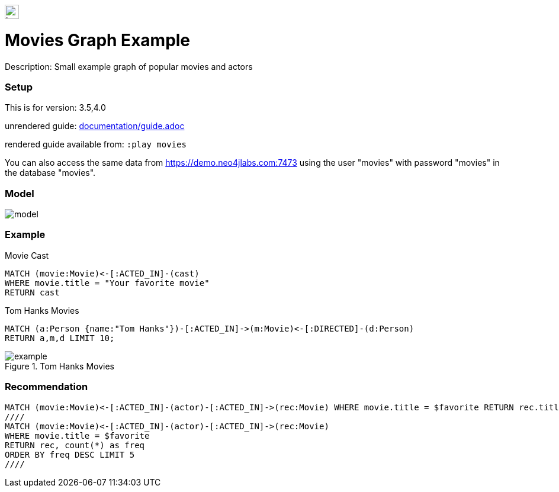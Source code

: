 //name of the graph example
:name: Movies
//graph example description
:description: Small example graph of popular movies and actors
//icon representing graph example
:icon: resources/icon.svg
//associated search tags, separate multiple tags with comma
:tags: movies,recommendations
//graph example author
:author: Andreas Kollegger
//use a script to generate/process data? Set to either path for script, or false if not used
:use-load-script: scripts/import.cypher
//use a graph dump file for initial data set? Set to either path for dump file, or false if not used
:use-dump-file: false
//use a plugin for the database, separate multiple plugins with comma. 'public' plugins are apoc, graph-algorithms. 
//other algorithms are specified by path, e.g. apoc,graph-algorithms; Set to false if not used
:use-plugin: false
//target version of the database this example should run on
:target-db-version: 3.5,4.0
//specify a Bloom perspective, or false if not used
:bloom-perspective: bloom/movie-graph-perspective.json
//guide for the graph example. Should be friendly enough to be converted into various document formats
:guide: documentation/guide.adoc
//temporary for rendered guides
:rendered-guide: movies
//guide for modelling decisions. Should be friendly enough to be converted into various document formats
:model-guide: 
:model-image: documentation/img/model.svg
:example-image: documentation/img/example.png

:query: MATCH (movie:Movie)<-[:ACTED_IN]-(actor)-[:ACTED_IN]->(rec:Movie) +
 WHERE movie.title = $favorite +
 RETURN rec.title as title, count(*) as freq +
 ORDER BY freq DESC LIMIT 5 +

:param-name: favorite
:param-value: The Matrix
:result-column: title
:expected-result: Cloud Atlas


image::{icon}[width=24]

= {name} Graph Example

Description: {description}

=== Setup

This is for version: {target-db-version}

unrendered guide: link:{guide}[]

rendered guide available from: `:play {rendered-guide}`

You can also access the same data from https://demo.neo4jlabs.com:7473
using the user "movies" with password "movies" in the database "movies".

=== Model

image::{model-image}[]

=== Example

.Movie Cast
[source,cypher]
----
MATCH (movie:Movie)<-[:ACTED_IN]-(cast)
WHERE movie.title = "Your favorite movie"
RETURN cast
----

.Tom Hanks Movies
[source,cypher]
----
MATCH (a:Person {name:"Tom Hanks"})-[:ACTED_IN]->(m:Movie)<-[:DIRECTED]-(d:Person) 
RETURN a,m,d LIMIT 10;
----

.Tom Hanks Movies
image::{example-image}[]

=== Recommendation

[source,cypher,subs=attributes]
----
{query}
////
MATCH (movie:Movie)<-[:ACTED_IN]-(actor)-[:ACTED_IN]->(rec:Movie)
WHERE movie.title = $favorite
RETURN rec, count(*) as freq 
ORDER BY freq DESC LIMIT 5
////
----
